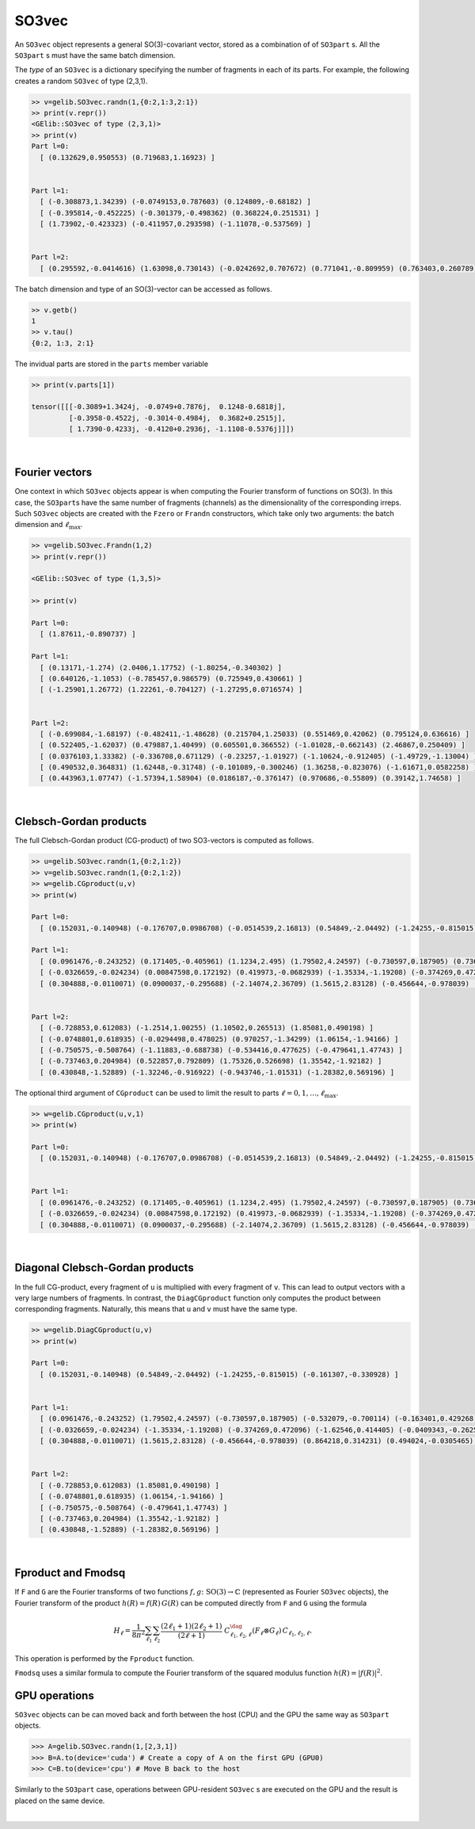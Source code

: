 ******
SO3vec
******


An ``SO3vec`` object represents a general SO(3)-covariant vector, stored 
as a combination of of ``SO3part`` s. 
All the ``SO3part`` s must have the same batch dimension. 

The `type` of an ``SO3vec`` is a dictionary specifying the number of fragments in each of its parts. 
For example, the following creates a random ``SO3vec`` of type (2,3,1). 

.. code-block:: python

  >> v=gelib.SO3vec.randn(1,{0:2,1:3,2:1})
  >> print(v.repr())
  <GElib::SO3vec of type (2,3,1)>
  >> print(v)
  Part l=0:
    [ (0.132629,0.950553) (0.719683,1.16923) ]
   
  
  Part l=1:
    [ (-0.308873,1.34239) (-0.0749153,0.787603) (0.124809,-0.68182) ]
    [ (-0.395814,-0.452225) (-0.301379,-0.498362) (0.368224,0.251531) ]
    [ (1.73902,-0.423323) (-0.411957,0.293598) (-1.11078,-0.537569) ]
  
  
  Part l=2:
    [ (0.295592,-0.0414616) (1.63098,0.730143) (-0.0242692,0.707672) (0.771041,-0.809959) (0.763403,0.260789) ]
  

The batch dimension and type of an SO(3)-vector can be accessed as follows.

.. code-block:: python

 >> v.getb()
 1
 >> v.tau()
 {0:2, 1:3, 2:1}

The invidual parts are stored in the ``parts`` member variable

.. code-block:: python

  >> print(v.parts[1])

  tensor([[[-0.3089+1.3424j, -0.0749+0.7876j,  0.1248-0.6818j],
           [-0.3958-0.4522j, -0.3014-0.4984j,  0.3682+0.2515j],
           [ 1.7390-0.4233j, -0.4120+0.2936j, -1.1108-0.5376j]]])

|

===============
Fourier vectors
===============

One context in which ``SO3vec`` objects appear is when computing the 
Fourier transform of functions on SO(3). In this case, the ``SO3part``\s have the same number of fragments 
(channels) as the dimensionality of the corresponding irreps. 
Such ``SO3vec`` objects are created with the ``Fzero`` or ``Frandn`` constructors, which take only two 
arguments: the batch dimension and :math:`\ell_{\textrm{max}}`. 

.. code-block:: python

 >> v=gelib.SO3vec.Frandn(1,2)
 >> print(v.repr())

 <GElib::SO3vec of type (1,3,5)>

 >> print(v)

 Part l=0:
   [ (1.87611,-0.890737) ]

 Part l=1:
   [ (0.13171,-1.274) (2.0406,1.17752) (-1.80254,-0.340302) ]
   [ (0.640126,-1.1053) (-0.785457,0.986579) (0.725949,0.430661) ]
   [ (-1.25901,1.26772) (1.22261,-0.704127) (-1.27295,0.0716574) ]


 Part l=2:
   [ (-0.699084,-1.68197) (-0.482411,-1.48628) (0.215704,1.25033) (0.551469,0.42062) (0.795124,0.636616) ]
   [ (0.522405,-1.62037) (0.479887,1.40499) (0.605501,0.366552) (-1.01028,-0.662143) (2.46867,0.250409) ]
   [ (0.0376103,1.33382) (-0.336708,0.671129) (-0.23257,-1.01927) (-1.10624,-0.912405) (-1.49729,-1.13004) ]
   [ (0.490532,0.364831) (1.62448,-0.31748) (-0.101089,-0.300246) (1.36258,-0.823076) (-1.61671,0.0582258) ]
   [ (0.443963,1.07747) (-1.57394,1.58904) (0.0186187,-0.376147) (0.970686,-0.55809) (0.39142,1.74658) ]

.. 
 In addition to all the operations that can be applied to generic ``SO3vec`` objects, Fourier ``SO3vec``\s 
 also support the ``Fproduct`` and ``Fmodsq`` operations. 

|

=======================
Clebsch-Gordan products
=======================

The full Clebsch-Gordan product (CG-product) of two SO3-vectors is computed as follows.

.. code-block:: python

  >> u=gelib.SO3vec.randn(1,{0:2,1:2})
  >> v=gelib.SO3vec.randn(1,{0:2,1:2})
  >> w=gelib.CGproduct(u,v)
  >> print(w)

  Part l=0:
    [ (0.152031,-0.140948) (-0.176707,0.0986708) (-0.0514539,2.16813) (0.54849,-2.04492) (-1.24255,-0.815015) (-1.40811,-0.123935) (-0.391867,1.13209) (-0.161307,-0.330928) ]

  Part l=1:
    [ (0.0961476,-0.243252) (0.171405,-0.405961) (1.1234,2.495) (1.79502,4.24597) (-0.730597,0.187905) (0.736381,-0.00987765) (0.698929,0.568218) (-0.532079,-0.700114) (-0.163401,0.429268) (-0.412671,1.27816) (0.850947,-1.12338) (2.10184,-2.1415) ]
    [ (-0.0326659,-0.024234) (0.00847598,0.172192) (0.419973,-0.0682939) (-1.35334,-1.19208) (-0.374269,0.472096) (0.463849,-0.361595) (1.51776,-0.805567) (-1.62546,0.414405) (-0.0409343,-0.262541) (-0.664351,-1.61683) (-0.958011,-0.645344) (-2.28508,0.289834) ]
    [ (0.304888,-0.0110071) (0.0900037,-0.295688) (-2.14074,2.36709) (1.5615,2.83128) (-0.456644,-0.978039) (0.207788,1.03305) (-0.936221,-0.103796) (0.864218,0.314231) (0.494024,-0.0305465) (0.703364,-0.464528) (-1.7338,-0.26607) (-0.553973,1.15706) ]


  Part l=2:
    [ (-0.728853,0.612083) (-1.2514,1.00255) (1.10502,0.265513) (1.85081,0.490198) ]
    [ (-0.0748801,0.618935) (-0.0294498,0.478025) (0.970257,-1.34299) (1.06154,-1.94166) ]
    [ (-0.750575,-0.508764) (-1.11883,-0.688738) (-0.534416,0.477625) (-0.479641,1.47743) ]
    [ (-0.737463,0.204984) (0.522857,0.792809) (1.75326,0.526698) (1.35542,-1.92182) ]
    [ (0.430848,-1.52889) (-1.32246,-0.916922) (-0.943746,-1.01531) (-1.28382,0.569196) ]

The optional third argument of ``CGproduct`` can be used to limit the result to parts 
:math:`\ell=0,1,\ldots,\ell_{\text{max}}`. 

.. code-block:: python

  >> w=gelib.CGproduct(u,v,1)
  >> print(w)

  Part l=0:
    [ (0.152031,-0.140948) (-0.176707,0.0986708) (-0.0514539,2.16813) (0.54849,-2.04492) (-1.24255,-0.815015) (-1.40811,-0.123935) (-0.391867,1.13209) (-0.161307,-0.330928) ]


  Part l=1:
    [ (0.0961476,-0.243252) (0.171405,-0.405961) (1.1234,2.495) (1.79502,4.24597) (-0.730597,0.187905) (0.736381,-0.00987765) (0.698929,0.568218) (-0.532079,-0.700114) (-0.163401,0.429268) (-0.412671,1.27816) (0.850947,-1.12338) (2.10184,-2.1415) ]
    [ (-0.0326659,-0.024234) (0.00847598,0.172192) (0.419973,-0.0682939) (-1.35334,-1.19208) (-0.374269,0.472096) (0.463849,-0.361595) (1.51776,-0.805567) (-1.62546,0.414405) (-0.0409343,-0.262541) (-0.664351,-1.61683) (-0.958011,-0.645344) (-2.28508,0.289834) ]
    [ (0.304888,-0.0110071) (0.0900037,-0.295688) (-2.14074,2.36709) (1.5615,2.83128) (-0.456644,-0.978039) (0.207788,1.03305) (-0.936221,-0.103796) (0.864218,0.314231) (0.494024,-0.0305465) (0.703364,-0.464528) (-1.7338,-0.26607) (-0.553973,1.15706) ]

|

================================
Diagonal Clebsch-Gordan products
================================

In the full CG-product, every fragment of ``u`` is multiplied with every fragment of ``v``.  
This can lead to output vectors with a very large numbers of fragments. In 
contrast, the ``DiagCGproduct`` function only computes the product between corresponding fragments. 
Naturally, this means that ``u`` and ``v`` must have the same type.

.. code-block:: python

  >> w=gelib.DiagCGproduct(u,v)
  >> print(w)

  Part l=0:
    [ (0.152031,-0.140948) (0.54849,-2.04492) (-1.24255,-0.815015) (-0.161307,-0.330928) ]


  Part l=1:
    [ (0.0961476,-0.243252) (1.79502,4.24597) (-0.730597,0.187905) (-0.532079,-0.700114) (-0.163401,0.429268) (2.10184,-2.1415) ]
    [ (-0.0326659,-0.024234) (-1.35334,-1.19208) (-0.374269,0.472096) (-1.62546,0.414405) (-0.0409343,-0.262541) (-2.28508,0.289834) ]
    [ (0.304888,-0.0110071) (1.5615,2.83128) (-0.456644,-0.978039) (0.864218,0.314231) (0.494024,-0.0305465) (-0.553973,1.15706) ]


  Part l=2:
    [ (-0.728853,0.612083) (1.85081,0.490198) ]
    [ (-0.0748801,0.618935) (1.06154,-1.94166) ]
    [ (-0.750575,-0.508764) (-0.479641,1.47743) ]
    [ (-0.737463,0.204984) (1.35542,-1.92182) ]
    [ (0.430848,-1.52889) (-1.28382,0.569196) ]

|


===================
Fproduct and Fmodsq
===================

If ``F`` and ``G`` are the Fourier transforms of two functions :math:`f,g\colon \textrm{SO}(3)\to\mathbb{C}` 
(represented as Fourier ``SO3vec`` objects),  
the Fourier transform of the product  :math:`h(R)=f(R)\,G(R)` can be computed directly from ``F`` and ``G`` 
using the formula 

.. math::
 H_\ell=\frac{1}{8\pi^2} \sum_{\ell_1} \sum_{\ell_2} 
 \frac{(2\ell_1 +1)(2\ell_2 +1)}{(2\ell +1)}~
 C_{\ell_1,\ell_2,\ell}^\dag (F_\ell \otimes G_\ell)\, C_{\ell_1,\ell_2,\ell}.

This operation is performed by the ``Fproduct`` function. 

``Fmodsq`` uses a similar formula to compute the Fourier transform of the squared modulus function 
:math:`h(R)=|f(R)|^2`. 

==============
GPU operations
==============


``SO3vec`` objects can be can moved back and forth between the host (CPU) and the GPU 
the same way as ``SO3part`` objects. 

.. code-block:: python

  >>> A=gelib.SO3vec.randn(1,[2,3,1])
  >>> B=A.to(device='cuda') # Create a copy of A on the first GPU (GPU0)
  >>> C=B.to(device='cpu') # Move B back to the host 

Similarly to the ``SO3part`` case, operations between GPU-resident ``SO3vec`` s are executed  
on the GPU and the result is placed on the same device.  

|

